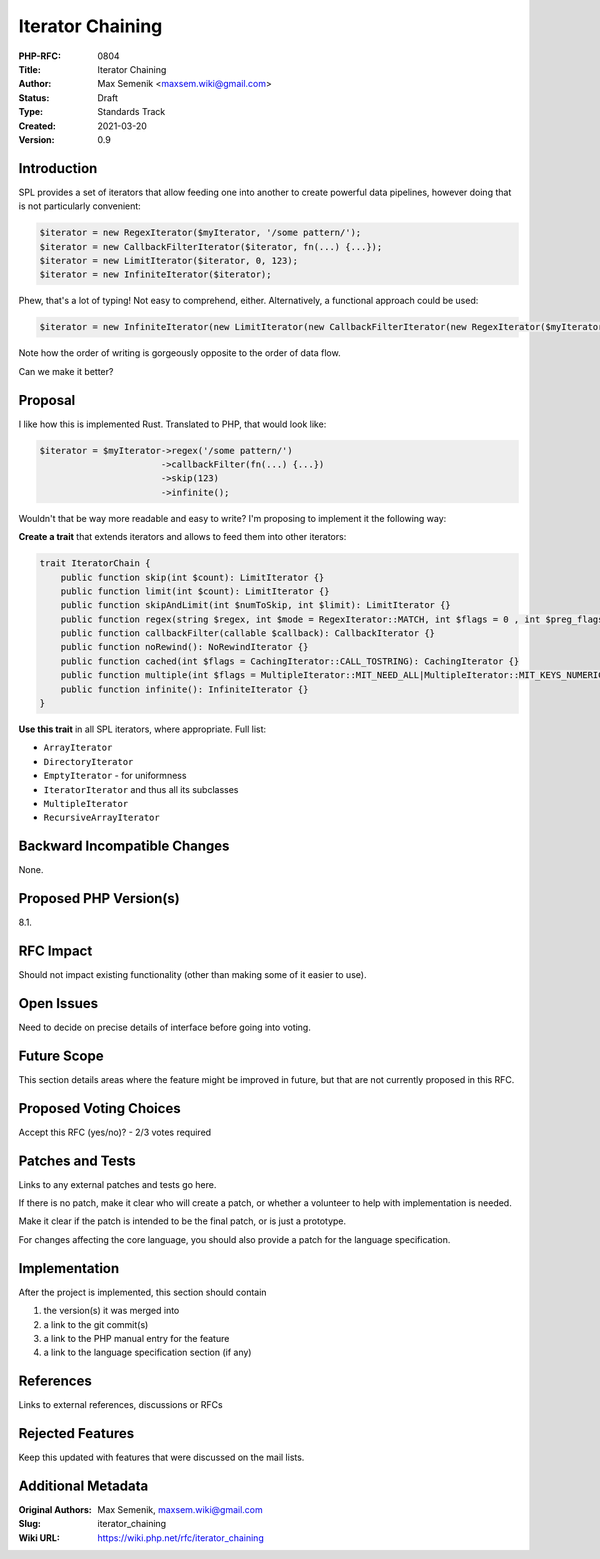 Iterator Chaining
=================

:PHP-RFC: 0804
:Title: Iterator Chaining
:Author: Max Semenik <maxsem.wiki@gmail.com>
:Status: Draft
:Type: Standards Track
:Created: 2021-03-20
:Version: 0.9

Introduction
------------

SPL provides a set of iterators that allow feeding one into another to
create powerful data pipelines, however doing that is not particularly
convenient:

.. code:: php

   $iterator = new RegexIterator($myIterator, '/some pattern/');
   $iterator = new CallbackFilterIterator($iterator, fn(...) {...});
   $iterator = new LimitIterator($iterator, 0, 123);
   $iterator = new InfiniteIterator($iterator);

Phew, that's a lot of typing! Not easy to comprehend, either.
Alternatively, a functional approach could be used:

.. code:: php

   $iterator = new InfiniteIterator(new LimitIterator(new CallbackFilterIterator(new RegexIterator($myIterator, '/some pattern/'), fn(...) {...}), 0, 123));

Note how the order of writing is gorgeously opposite to the order of
data flow.

Can we make it better?

Proposal
--------

I like how this is implemented Rust. Translated to PHP, that would look
like:

.. code:: php

   $iterator = $myIterator->regex('/some pattern/')
                          ->callbackFilter(fn(...) {...})
                          ->skip(123)
                          ->infinite();

Wouldn't that be way more readable and easy to write? I'm proposing to
implement it the following way:

**Create a trait** that extends iterators and allows to feed them into
other iterators:

.. code:: php

   trait IteratorChain {
       public function skip(int $count): LimitIterator {}
       public function limit(int $count): LimitIterator {}
       public function skipAndLimit(int $numToSkip, int $limit): LimitIterator {}
       public function regex(string $regex, int $mode = RegexIterator::MATCH, int $flags = 0 , int $preg_flags = 0): RegexIterator {}
       public function callbackFilter(callable $callback): CallbackIterator {}
       public function noRewind(): NoRewindIterator {}
       public function cached(int $flags = CachingIterator::CALL_TOSTRING): CachingIterator {}
       public function multiple(int $flags = MultipleIterator::MIT_NEED_ALL|MultipleIterator::MIT_KEYS_NUMERIC, string|int|null $info = null): MultipleIterator {}
       public function infinite(): InfiniteIterator {}
   }

**Use this trait** in all SPL iterators, where appropriate. Full list:

-  ``ArrayIterator``
-  ``DirectoryIterator``
-  ``EmptyIterator`` - for uniformness
-  ``IteratorIterator`` and thus all its subclasses
-  ``MultipleIterator``
-  ``RecursiveArrayIterator``

Backward Incompatible Changes
-----------------------------

None.

Proposed PHP Version(s)
-----------------------

8.1.

RFC Impact
----------

Should not impact existing functionality (other than making some of it
easier to use).

Open Issues
-----------

Need to decide on precise details of interface before going into voting.

Future Scope
------------

This section details areas where the feature might be improved in
future, but that are not currently proposed in this RFC.

Proposed Voting Choices
-----------------------

Accept this RFC (yes/no)? - 2/3 votes required

Patches and Tests
-----------------

Links to any external patches and tests go here.

If there is no patch, make it clear who will create a patch, or whether
a volunteer to help with implementation is needed.

Make it clear if the patch is intended to be the final patch, or is just
a prototype.

For changes affecting the core language, you should also provide a patch
for the language specification.

Implementation
--------------

After the project is implemented, this section should contain

#. the version(s) it was merged into
#. a link to the git commit(s)
#. a link to the PHP manual entry for the feature
#. a link to the language specification section (if any)

References
----------

Links to external references, discussions or RFCs

Rejected Features
-----------------

Keep this updated with features that were discussed on the mail lists.

Additional Metadata
-------------------

:Original Authors: Max Semenik, maxsem.wiki@gmail.com
:Slug: iterator_chaining
:Wiki URL: https://wiki.php.net/rfc/iterator_chaining
